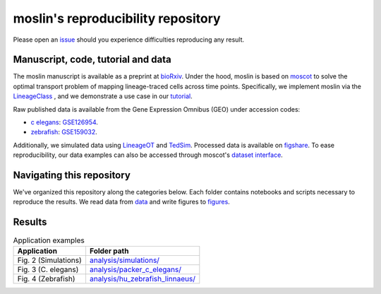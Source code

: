 moslin's reproducibility repository
=====================================
Please open an `issue <https://github.com/theislab/moslin/issues/new>`_ should you experience difficulties reproducing any result.

Manuscript, code, tutorial and data
-------------------------
The moslin manuscript is available as a preprint at `bioRxiv`_. Under the hood,
moslin is based on `moscot`_ to solve the optimal transport problem of mapping
lineage-traced cells across time points. Specifically, we implement moslin via the
`LineageClass`_ , and we demonstrate a use case in our `tutorial`_.

Raw published data is available from the Gene Expression Omnibus (GEO) under accession codes:

- `c elegans`_: `GSE126954 <https://www.ncbi.nlm.nih.gov/geo/query/acc.cgi?acc=GSE126954>`_.
- `zebrafish`_: `GSE159032  <https://www.ncbi.nlm.nih.gov/geo/query/acc.cgi?acc=GSE159032>`_.

Additionally, we simulated data using `LineageOT`_ and `TedSim`_. Processed data
is available on `figshare`_. To ease reproducibility, our data examples can
also be accessed through moscot's `dataset interface <https://moscot.readthedocs.io/en/latest/user.html#module-moscot.datasets>`_.

Navigating this repository
--------------------------
We've organized this repository along the categories below. Each folder contains
notebooks and scripts necessary to reproduce the results. We read data from `data <data/>`_
and write figures to `figures <figures/>`_.

Results
-------

.. csv-table:: Application examples
   :header: "Application", "Folder path"

    Fig. 2 (Simulations), `analysis/simulations/ <analysis/simulations/>`__
    Fig. 3 (C. elegans), `analysis/packer_c_elegans/ <analysis/packer_c_elegans/>`__
    Fig. 4 (Zebrafish), `analysis/hu_zebrafish_linnaeus/ <analysis/hu_zebrafish_linnaeus/>`__


.. _bioRxiv: TODO
.. _moscot: https://moscot-tools.org/
.. _LineageClass: https://moscot.readthedocs.io/en/latest/genapi/moscot.problems.time.LineageProblem.html
.. _tutorial: https://moscot.readthedocs.io/en/latest/notebooks/tutorials/100_lineage.html
.. _LineageOT: https://doi.org/10.1038/s41467-021-25133-1
.. _TedSim: https://doi.org/10.1093/nar/gkac235
.. _c elegans: https://doi.org/10.1126/science.aax1971
.. _zebrafish: https://doi.org/10.1038/s41588-022-01129-5
.. _figshare: TODO
